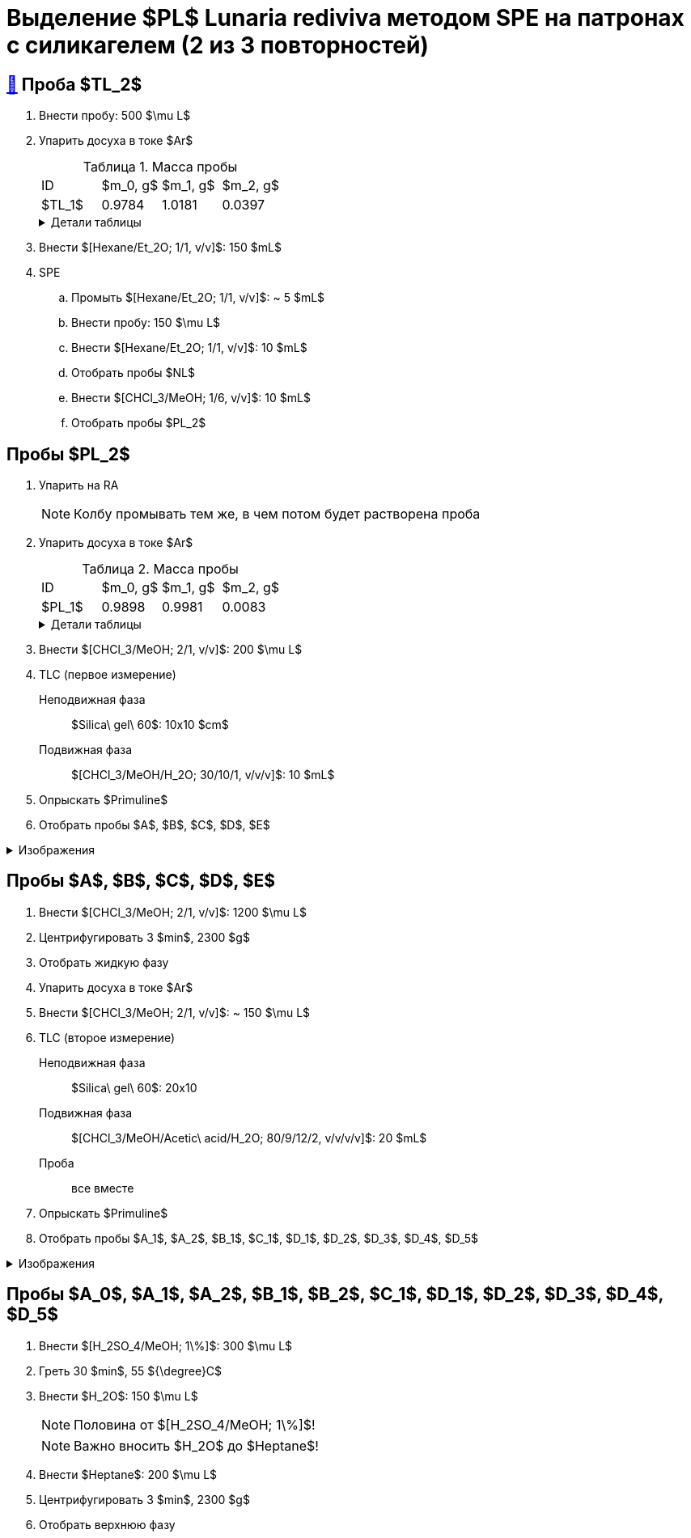 = Выделение $PL$ *Lunaria rediviva* методом SPE на патронах с силикагелем (2 из 3 повторностей)
:figure-caption: Изображение
:figures-caption: Изображения
:nofooter:
:table-caption: Таблица
:table-details: Детали таблицы

== xref:../2024-01-23/1.adoc#пробы-tl_1-tl_2-tl_3[🔗] Проба $TL_2$

. Внести пробу: 500 $\mu L$
. Упарить досуха в токе $Ar$
+
--
.Масса пробы
[cols="4*", frame=all, grid=all]
|===
|ID|$m_0, g$|$m_1, g$|$m_2, g$
|$TL_1$|0.9784|1.0181|0.0397
|===
.{table-details}
[%collapsible]
====
$m_0$:: Масса пустой пробирки
$m_1$:: Масса пробирки с пробой
$m_2$:: Масса пробы
====
--
. Внести $[Hexane/Et_2O; 1/1, v/v]$: 150 $mL$
. SPE
.. Промыть $[Hexane/Et_2O; 1/1, v/v]$: ~ 5 $mL$
.. Внести пробу: 150 $\mu L$
.. Внести $[Hexane/Et_2O; 1/1, v/v]$: 10 $mL$
.. Отобрать пробы $NL$
.. Внести $[CHCl_3/MeOH; 1/6, v/v]$: 10 $mL$
.. Отобрать пробы $PL_2$

== Пробы $PL_2$

. Упарить на RA
+
NOTE: Колбу промывать тем же, в чем потом будет растворена проба
. Упарить досуха в токе $Ar$
+
--
.Масса пробы
[cols="4*", frame=all, grid=all]
|===
|ID|$m_0, g$|$m_1, g$|$m_2, g$
|$PL_1$|0.9898|0.9981|0.0083
|===
.{table-details}
[%collapsible]
====
$m_0$:: Масса пустой пробирки
$m_1$:: Масса пробирки с пробой
$m_2$:: Масса пробы
====
--
. Внести $[CHCl_3/MeOH; 2/1, v/v]$: 200 $\mu L$
. TLC (первое измерение)
Неподвижная фаза:: $Silica\ gel\ 60$: 10x10 $cm$
Подвижная фаза:: $[CHCl_3/MeOH/H_2O; 30/10/1, v/v/v]$: 10 $mL$
. Опрыскать $Primuline$
. Отобрать пробы $A$, $B$, $C$, $D$, $E$

.{figures-caption}
[%collapsible]
====
[cols="2*", frame=none, grid=none]
|===
|image:https://lh3.googleusercontent.com/pw/AP1GczNt5q1ViAfKTq7m6jIo2lflOMJNXIqHGGLivhRh28MGCxaYe05c96_FzRUAkfxOSxI1qRUwcRY2sw57APQzqH0-4tutDOSGLeVNavqCbVxoH8V6B4MgHEBvZ6MfqMOy40Cxy1vis3mrZcX-PbAXrQTC[]
|image:https://lh3.googleusercontent.com/pw/AP1GczMtz4YNHjSNVcINQMTT6wWJSUCVVZuGG2mssL6DXr7X7aqB_OPU7lm4j-3bXRPBAyTYFtX5bex9Z8ZoXabpDlbd6NByj3Ht5bStlzEkoutl6L2J40MvgdHPVt8txCInhLSlEHypqeon7Ehts-UDkyyM[]
|===
====

== Пробы $A$, $B$, $C$, $D$, $E$

. Внести $[CHCl_3/MeOH; 2/1, v/v]$: 1200 $\mu L$
. Центрифугировать 3 $min$, 2300 $g$
. Отобрать жидкую фазу
. Упарить досуха в токе $Ar$
. Внести $[CHCl_3/MeOH; 2/1, v/v]$: ~ 150 $\mu L$
. TLC (второе измерение)
Неподвижная фаза:: $Silica\ gel\ 60$: 20x10
Подвижная фаза:: $[CHCl_3/MeOH/Acetic\ acid/H_2O; 80/9/12/2, v/v/v/v]$: 20 $mL$
Проба:: все вместе
. Опрыскать $Primuline$
. Отобрать пробы $A_1$, $A_2$, $B_1$, $C_1$, $D_1$, $D_2$, $D_3$, $D_4$, $D_5$

.{figures-caption}
[%collapsible]
====
[cols="2*", frame=none, grid=none]
|===
|image:https://lh3.googleusercontent.com/pw/AP1GczPrIJ2xustWpR2v-ZA2Ct1XUNBu3Zr5SP29iXAl924py7-yv7ojqHifCcNOyY93RVUnJ68h6SAFwfQM2dUX9C73_tNhwrrTsXAZ6ikBmYo1bCEdoMrmgFSPydFKzD0vMwqu3Yw7Sx6TDMKun72AcId6[]
|image:https://lh3.googleusercontent.com/pw/AP1GczPfsnpHKodO5P9o4OWgoHHiG5aLzBvQbv1_DmT3CUaD13qzRmSTSEPaVT828ADpe5_rjGE3pshD7N7Q3zKbYmkIWPoo-WUi-Ma7BfkK3fvRPE1rMuoJUO100COq3Yj-4-l4HLLQZDv4Z2sHJNMZ2i9-[]
|===
====

== Пробы $A_0$, $A_1$, $A_2$, $B_1$, $B_2$, $C_1$, $D_1$, $D_2$, $D_3$, $D_4$, $D_5$

. Внести $[H_2SO_4/MeOH; 1\%]$: 300 $\mu L$
. Греть 30 $min$, 55 ${\degree}C$
. Внести $H_2O$: 150 $\mu L$
+
NOTE: Половина от $[H_2SO_4/MeOH; 1\%]$!
+
NOTE: Важно вносить $H_2O$ до $Heptane$!
. Внести $Heptane$: 200 $\mu L$
. Центрифугировать 3 $min$, 2300 $g$
. Отобрать верхнюю фазу
